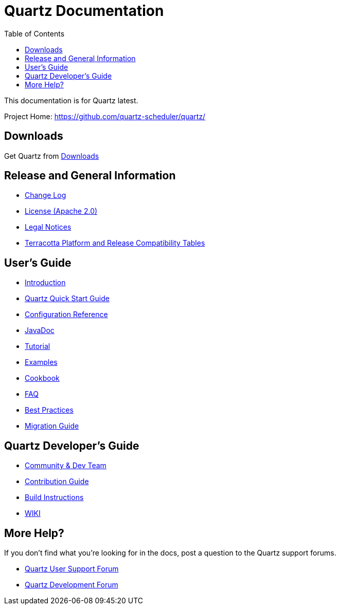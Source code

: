 = Quartz Documentation
:toc:
:quartz-version: latest

This documentation is for Quartz {quartz-version}.

Project Home: https://github.com/quartz-scheduler/quartz/

== Downloads

Get Quartz from <<downloads.adoc#,Downloads>>

== Release and General Information

* <<changelog.adoc#,Change Log>>
* <<license.adoc#,License (Apache 2.0)>>
* https://documentation.softwareag.com/legal/[Legal Notices, role="external", window="_blank"]
* https://confluence.terracotta.org/display/release/Home[Terracotta Platform and Release Compatibility Tables, role="external", window="_blank"]

== User's Guide

* <<introduction.adoc#,Introduction>>
* <<quick-start-guide.adoc#,Quartz Quick Start Guide>>
* <<configuration-ref.adoc#,Configuration Reference>>
* http://www.quartz-scheduler.org/api/{quartz-version}/[JavaDoc, role="external", window="_blank"]
* <<tutorials/index.adoc#,Tutorial>>
* <<examples/index.adoc#,Examples>>
* <<cookbook/index.adoc#,Cookbook>>
* <<faq.adoc#,FAQ>>
* <<best-practices.adoc#,Best Practices>>
* <<migration-guide.adoc#,Migration Guide>>

== Quartz Developer's Guide

* <<community.adoc#,Community & Dev Team>>
* <<contribute.adoc#,Contribution Guide>>
* <<build.adoc#,Build Instructions>>
* https://github.com/quartz-scheduler/quartz/wiki[WIKI, role="external", window="_blank"]

== More Help?

If you don't find what you’re looking for in the docs, post a question to the Quartz support forums.

* https://groups.google.com/forum/#!categories/quartz-scheduler[Quartz User Support Forum, role="external", window="_blank"]
* https://groups.google.com/forum/#!forum/quartz-scheduler-dev[Quartz Development Forum, role="external", window="_blank"]

